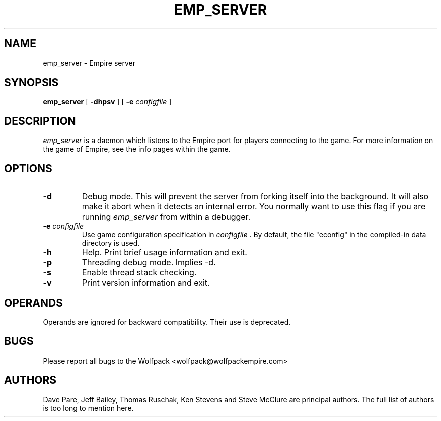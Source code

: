.TH EMP_SERVER 6
.\" Note: Options specific to the native Windows port are suppressed
.\" unless you format with non-zero number register w, e.g. by
.\" supplying -rw1 to nroff.
.SH NAME
emp_server \- Empire server
.SH SYNOPSIS
.B emp_server
[
.BI \-dhpsv
]
[
.BI \-e " configfile"
]
.if \nw \{\
.br
.B emp_server
[
.BI \-i
|
.BI \-I " service-name"
]
[
.BI \-e " configfile"
]
.br
.B emp_server
[
.BI \-r
|
.BI \-R " service-name"
]\}
.SH DESCRIPTION
.I emp_server
is a daemon which listens to the Empire port for players connecting to
the game.  For more information on the game of Empire, see the info
pages within the game.
.SH OPTIONS
.TP
.B \-d 
Debug mode.  This will prevent the server from forking itself into the
background.  It will also make it abort when it detects an internal
error.  You normally want to use this flag if you are running
.I emp_server
from within a debugger.
.TP
.BI \-e " configfile"
Use game configuration specification in 
.I configfile
\&.  By default, the file "econfig" in the compiled-in data directory
is used.
.TP
.B \-h 
Help.  Print brief usage information and exit.
.if \nw \{\
.TP
.B \-i
Install as a Windows Service called "Empire Server".
.TP
.BI \-I " service-name"
Install as a Windows Service with the specified name.\}
.TP
.B \-p
Threading debug mode.  Implies -d.
.if \nw \{\
.TP
.B \-r
Remove the Windows Service called "Empire Server".
.TP
.BI \-R " service-name"
Remove the Windows Service with the specified name.\}
.TP
.B \-s
Enable thread stack checking.
.TP
.B \-v
Print version information and exit.
.SH OPERANDS
Operands are ignored for backward compatibility.  Their use is
deprecated.
.if \nw \{
.SH RESTRICTIONS
When using the service control manager (Services Window), the start
parameters are not processed.  The only parameters processed are the
ones supplied during service installation.  To modify the startup
parameters, you must remove the service and reinstall the service.\}
.SH BUGS
Please report all bugs to the Wolfpack <wolfpack@wolfpackempire.com>
.SH AUTHORS
Dave Pare, Jeff Bailey, Thomas Ruschak, Ken Stevens and Steve McClure
are principal authors.  The full list of authors is too long to
mention here.
